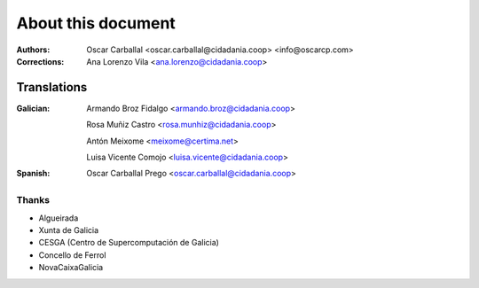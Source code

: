 About this document
===================

:Authors:

    Oscar Carballal <oscar.carballal@cidadania.coop> <info@oscarcp.com>

:Corrections:

    Ana Lorenzo Vila <ana.lorenzo@cidadania.coop>

Translations
............

:Galician:

    Armando Broz Fidalgo <armando.broz@cidadania.coop>

    Rosa Muñiz Castro <rosa.munhiz@cidadania.coop>

    Antón Meixome <meixome@certima.net>

    Luisa Vicente Comojo <luisa.vicente@cidadania.coop>


:Spanish:

    Oscar Carballal Prego <oscar.carballal@cidadania.coop>

Thanks
------

- Algueirada
- Xunta de Galicia
- CESGA (Centro de Supercomputación de Galicia)
- Concello de Ferrol
- NovaCaixaGalicia
